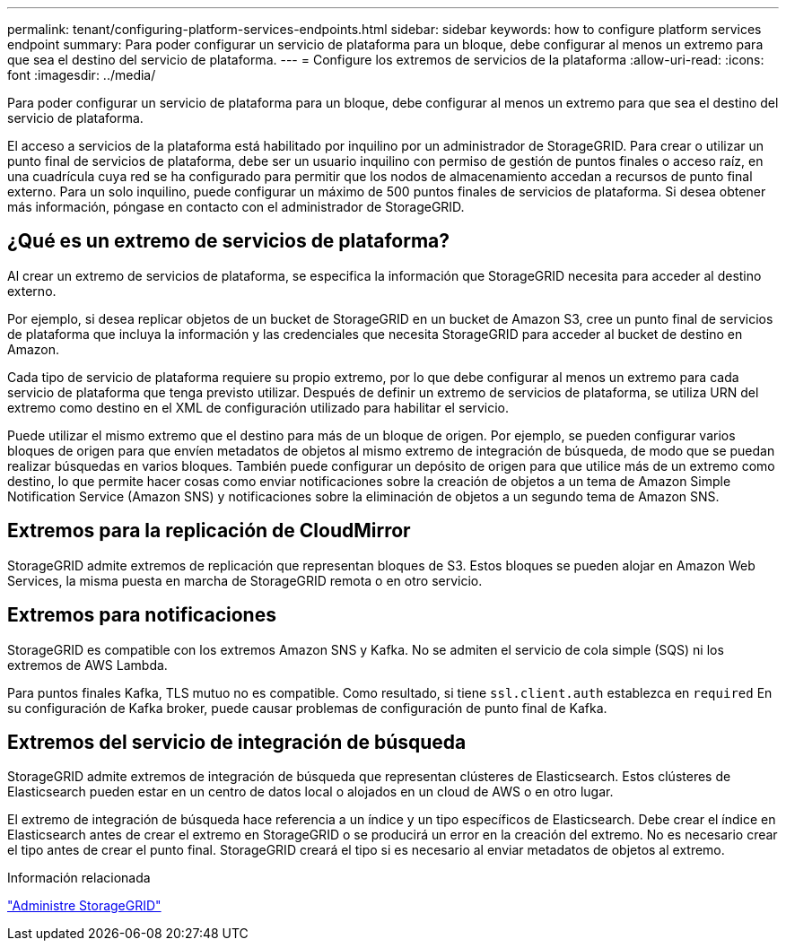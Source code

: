 ---
permalink: tenant/configuring-platform-services-endpoints.html 
sidebar: sidebar 
keywords: how to configure platform services endpoint 
summary: Para poder configurar un servicio de plataforma para un bloque, debe configurar al menos un extremo para que sea el destino del servicio de plataforma. 
---
= Configure los extremos de servicios de la plataforma
:allow-uri-read: 
:icons: font
:imagesdir: ../media/


[role="lead"]
Para poder configurar un servicio de plataforma para un bloque, debe configurar al menos un extremo para que sea el destino del servicio de plataforma.

El acceso a servicios de la plataforma está habilitado por inquilino por un administrador de StorageGRID. Para crear o utilizar un punto final de servicios de plataforma, debe ser un usuario inquilino con permiso de gestión de puntos finales o acceso raíz, en una cuadrícula cuya red se ha configurado para permitir que los nodos de almacenamiento accedan a recursos de punto final externo. Para un solo inquilino, puede configurar un máximo de 500 puntos finales de servicios de plataforma. Si desea obtener más información, póngase en contacto con el administrador de StorageGRID.



== ¿Qué es un extremo de servicios de plataforma?

Al crear un extremo de servicios de plataforma, se especifica la información que StorageGRID necesita para acceder al destino externo.

Por ejemplo, si desea replicar objetos de un bucket de StorageGRID en un bucket de Amazon S3, cree un punto final de servicios de plataforma que incluya la información y las credenciales que necesita StorageGRID para acceder al bucket de destino en Amazon.

Cada tipo de servicio de plataforma requiere su propio extremo, por lo que debe configurar al menos un extremo para cada servicio de plataforma que tenga previsto utilizar. Después de definir un extremo de servicios de plataforma, se utiliza URN del extremo como destino en el XML de configuración utilizado para habilitar el servicio.

Puede utilizar el mismo extremo que el destino para más de un bloque de origen. Por ejemplo, se pueden configurar varios bloques de origen para que envíen metadatos de objetos al mismo extremo de integración de búsqueda, de modo que se puedan realizar búsquedas en varios bloques. También puede configurar un depósito de origen para que utilice más de un extremo como destino, lo que permite hacer cosas como enviar notificaciones sobre la creación de objetos a un tema de Amazon Simple Notification Service (Amazon SNS) y notificaciones sobre la eliminación de objetos a un segundo tema de Amazon SNS.



== Extremos para la replicación de CloudMirror

StorageGRID admite extremos de replicación que representan bloques de S3. Estos bloques se pueden alojar en Amazon Web Services, la misma puesta en marcha de StorageGRID remota o en otro servicio.



== Extremos para notificaciones

StorageGRID es compatible con los extremos Amazon SNS y Kafka. No se admiten el servicio de cola simple (SQS) ni los extremos de AWS Lambda.

Para puntos finales Kafka, TLS mutuo no es compatible. Como resultado, si tiene `ssl.client.auth` establezca en `required` En su configuración de Kafka broker, puede causar problemas de configuración de punto final de Kafka.



== Extremos del servicio de integración de búsqueda

StorageGRID admite extremos de integración de búsqueda que representan clústeres de Elasticsearch. Estos clústeres de Elasticsearch pueden estar en un centro de datos local o alojados en un cloud de AWS o en otro lugar.

El extremo de integración de búsqueda hace referencia a un índice y un tipo específicos de Elasticsearch. Debe crear el índice en Elasticsearch antes de crear el extremo en StorageGRID o se producirá un error en la creación del extremo. No es necesario crear el tipo antes de crear el punto final. StorageGRID creará el tipo si es necesario al enviar metadatos de objetos al extremo.

.Información relacionada
link:../admin/index.html["Administre StorageGRID"]
